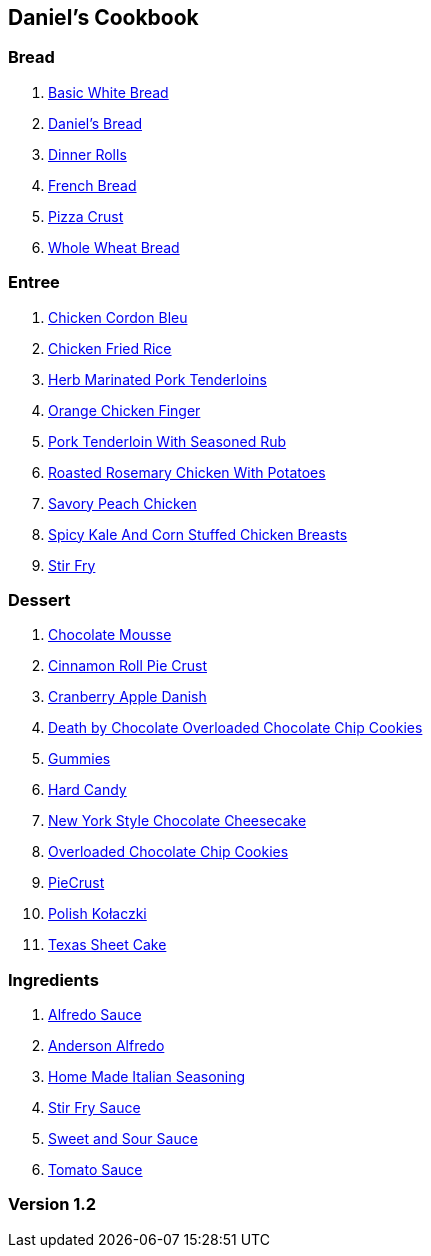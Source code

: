 == Daniel's Cookbook

=== Bread

. link:BasicWhiteBread.html[Basic White Bread]
. link:DanielBread.html[Daniel's Bread]
. link:DinnerRolls.html[Dinner Rolls]
. link:FrenchBread.html[French Bread]
. link:PizzaCrust.html[Pizza Crust]
. link:WholeWheatBread.html[Whole Wheat Bread]

=== Entree

. link:ChickenCordonBleu.html[Chicken Cordon Bleu]
. link:ChickenFriedRice.html[Chicken Fried Rice]
. link:HerbMarinatedPorkTenderloins.html[Herb Marinated Pork Tenderloins]
. link:OrangeChickenFingers.html[Orange Chicken Finger]
. link:PorkTenderloinWithSeasonedRub.html[Pork Tenderloin With Seasoned Rub]
. link:RoastedRosemaryChickenWithPotatoes.html[Roasted Rosemary Chicken With Potatoes]
. link:SavoryPeachChicken.html[Savory Peach Chicken]
. link:SpicyKaleAndCornStuffedChickenBreasts.html[Spicy Kale And Corn Stuffed Chicken Breasts]
. link:StirFry.html[Stir Fry]

=== Dessert

. link:ChocolateMousse.html[Chocolate Mousse]
. link:CinnamonRollPieCrust.html[Cinnamon Roll Pie Crust]
. link:CranberryAppleDanish.html[Cranberry Apple Danish]
. link:DeathByChoclateOverLoadedChoclateChipCookies.html[Death by Chocolate Overloaded Chocolate Chip Cookies]
. link:Gummies.html[Gummies]
. link:HardCandy.html[Hard Candy]
. link:NewYorkStyleChocolateCheesecake.html[New York Style Chocolate Cheesecake]
. link:OverLoadedChocolateChipCookies.html[Overloaded Chocolate Chip Cookies]
. link:PieCrust.html[PieCrust]
. link:PolishKołaczki.html[Polish Kołaczki]
. link:TexasSheetCake.html[Texas Sheet Cake]

=== Ingredients

. link:AlfredoSauce.html[Alfredo Sauce]
. link:AndersonAlfredo.html[Anderson Alfredo]
. link:HomeMadeItalianSeasoning.html[Home Made Italian Seasoning]
. link:StirFrySauce.html[Stir Fry Sauce]
. link:SweetAndSourSauce.html[Sweet and Sour Sauce]
. link:TomatoSauce.html[Tomato Sauce]

=== Version 1.2
